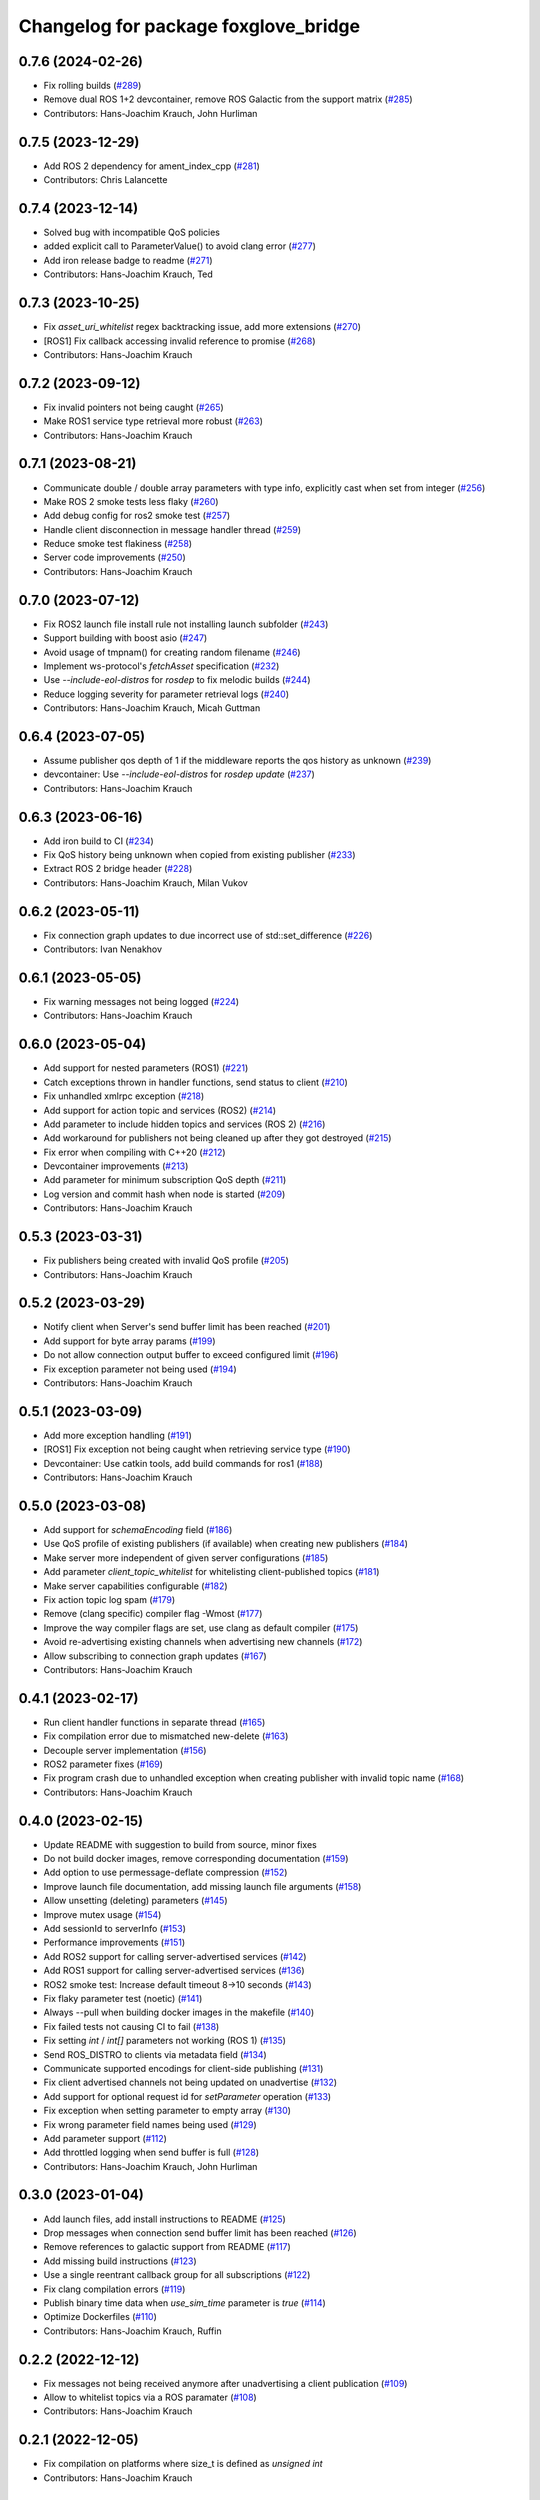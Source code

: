 ^^^^^^^^^^^^^^^^^^^^^^^^^^^^^^^^^^^^^
Changelog for package foxglove_bridge
^^^^^^^^^^^^^^^^^^^^^^^^^^^^^^^^^^^^^

0.7.6 (2024-02-26)
------------------
* Fix rolling builds (`#289 <https://github.com/foxglove/ros-foxglove-bridge/issues/289>`_)
* Remove dual ROS 1+2 devcontainer, remove ROS Galactic from the support matrix (`#285 <https://github.com/foxglove/ros-foxglove-bridge/issues/285>`_)
* Contributors: Hans-Joachim Krauch, John Hurliman

0.7.5 (2023-12-29)
------------------
* Add ROS 2 dependency for ament_index_cpp (`#281 <https://github.com/foxglove/ros-foxglove-bridge/issues/281>`_)
* Contributors: Chris Lalancette

0.7.4 (2023-12-14)
------------------
* Solved bug with incompatible QoS policies
* added explicit call to ParameterValue() to avoid clang error (`#277 <https://github.com/foxglove/ros-foxglove-bridge/issues/277>`_)
* Add iron release badge to readme (`#271 <https://github.com/foxglove/ros-foxglove-bridge/issues/271>`_)
* Contributors: Hans-Joachim Krauch, Ted

0.7.3 (2023-10-25)
------------------
* Fix `asset_uri_whitelist` regex backtracking issue, add more extensions (`#270 <https://github.com/foxglove/ros-foxglove-bridge/issues/270>`_)
* [ROS1] Fix callback accessing invalid reference to promise (`#268 <https://github.com/foxglove/ros-foxglove-bridge/issues/268>`_)
* Contributors: Hans-Joachim Krauch

0.7.2 (2023-09-12)
------------------
* Fix invalid pointers not being caught (`#265 <https://github.com/foxglove/ros-foxglove-bridge/issues/265>`_)
* Make ROS1 service type retrieval more robust (`#263 <https://github.com/foxglove/ros-foxglove-bridge/issues/263>`_)
* Contributors: Hans-Joachim Krauch

0.7.1 (2023-08-21)
------------------
* Communicate double / double array parameters with type info, explicitly cast when set from integer (`#256 <https://github.com/foxglove/ros-foxglove-bridge/issues/256>`_)
* Make ROS 2 smoke tests less flaky (`#260 <https://github.com/foxglove/ros-foxglove-bridge/issues/260>`_)
* Add debug config for ros2 smoke test (`#257 <https://github.com/foxglove/ros-foxglove-bridge/issues/257>`_)
* Handle client disconnection in message handler thread (`#259 <https://github.com/foxglove/ros-foxglove-bridge/issues/259>`_)
* Reduce smoke test flakiness (`#258 <https://github.com/foxglove/ros-foxglove-bridge/issues/258>`_)
* Server code improvements (`#250 <https://github.com/foxglove/ros-foxglove-bridge/issues/250>`_)
* Contributors: Hans-Joachim Krauch

0.7.0 (2023-07-12)
------------------
* Fix ROS2 launch file install rule not installing launch subfolder (`#243 <https://github.com/foxglove/ros-foxglove-bridge/issues/243>`_)
* Support building with boost asio (`#247 <https://github.com/foxglove/ros-foxglove-bridge/issues/247>`_)
* Avoid usage of tmpnam() for creating random filename (`#246 <https://github.com/foxglove/ros-foxglove-bridge/issues/246>`_)
* Implement ws-protocol's `fetchAsset` specification (`#232 <https://github.com/foxglove/ros-foxglove-bridge/issues/232>`_)
* Use `--include-eol-distros` for `rosdep` to fix melodic builds (`#244 <https://github.com/foxglove/ros-foxglove-bridge/issues/244>`_)
* Reduce logging severity for parameter retrieval logs (`#240 <https://github.com/foxglove/ros-foxglove-bridge/issues/240>`_)
* Contributors: Hans-Joachim Krauch, Micah Guttman

0.6.4 (2023-07-05)
------------------
* Assume publisher qos depth of 1 if the middleware reports the qos history as unknown (`#239 <https://github.com/foxglove/ros-foxglove-bridge/issues/239>`_)
* devcontainer: Use `--include-eol-distros` for `rosdep update` (`#237 <https://github.com/foxglove/ros-foxglove-bridge/issues/237>`_)
* Contributors: Hans-Joachim Krauch

0.6.3 (2023-06-16)
------------------
* Add iron build to CI (`#234 <https://github.com/foxglove/ros-foxglove-bridge/issues/234>`_)
* Fix QoS history being unknown when copied from existing publisher (`#233 <https://github.com/foxglove/ros-foxglove-bridge/issues/233>`_)
* Extract ROS 2 bridge header (`#228 <https://github.com/foxglove/ros-foxglove-bridge/issues/228>`_)
* Contributors: Hans-Joachim Krauch, Milan Vukov

0.6.2 (2023-05-11)
------------------
* Fix connection graph updates to due incorrect use of std::set_difference (`#226 <https://github.com/foxglove/ros-foxglove-bridge/issues/226>`_)
* Contributors: Ivan Nenakhov

0.6.1 (2023-05-05)
------------------
* Fix warning messages not being logged (`#224 <https://github.com/foxglove/ros-foxglove-bridge/issues/224>`_)
* Contributors: Hans-Joachim Krauch

0.6.0 (2023-05-04)
------------------
* Add support for nested parameters (ROS1) (`#221 <https://github.com/foxglove/ros-foxglove-bridge/issues/221>`_)
* Catch exceptions thrown in handler functions, send status to client (`#210 <https://github.com/foxglove/ros-foxglove-bridge/issues/210>`_)
* Fix unhandled xmlrpc exception (`#218 <https://github.com/foxglove/ros-foxglove-bridge/issues/218>`_)
* Add support for action topic and services (ROS2) (`#214 <https://github.com/foxglove/ros-foxglove-bridge/issues/214>`_)
* Add parameter to include hidden topics and services (ROS 2) (`#216 <https://github.com/foxglove/ros-foxglove-bridge/issues/216>`_)
* Add workaround for publishers not being cleaned up after they got destroyed (`#215 <https://github.com/foxglove/ros-foxglove-bridge/issues/215>`_)
* Fix error when compiling with C++20 (`#212 <https://github.com/foxglove/ros-foxglove-bridge/issues/212>`_)
* Devcontainer improvements (`#213 <https://github.com/foxglove/ros-foxglove-bridge/issues/213>`_)
* Add parameter for minimum subscription QoS depth (`#211 <https://github.com/foxglove/ros-foxglove-bridge/issues/211>`_)
* Log version and commit hash when node is started (`#209 <https://github.com/foxglove/ros-foxglove-bridge/issues/209>`_)
* Contributors: Hans-Joachim Krauch

0.5.3 (2023-03-31)
------------------
* Fix publishers being created with invalid QoS profile (`#205 <https://github.com/foxglove/ros-foxglove-bridge/issues/205>`_)
* Contributors: Hans-Joachim Krauch

0.5.2 (2023-03-29)
------------------
* Notify client when Server's send buffer limit has been reached (`#201 <https://github.com/foxglove/ros-foxglove-bridge/issues/201>`_)
* Add support for byte array params (`#199 <https://github.com/foxglove/ros-foxglove-bridge/issues/199>`_)
* Do not allow connection output buffer to exceed configured limit (`#196 <https://github.com/foxglove/ros-foxglove-bridge/issues/196>`_)
* Fix exception parameter not being used (`#194 <https://github.com/foxglove/ros-foxglove-bridge/issues/194>`_)
* Contributors: Hans-Joachim Krauch

0.5.1 (2023-03-09)
------------------
* Add more exception handling (`#191 <https://github.com/foxglove/ros-foxglove-bridge/issues/191>`_)
* [ROS1] Fix exception not being caught when retrieving service type  (`#190 <https://github.com/foxglove/ros-foxglove-bridge/issues/190>`_)
* Devcontainer: Use catkin tools, add build commands for ros1 (`#188 <https://github.com/foxglove/ros-foxglove-bridge/issues/188>`_)
* Contributors: Hans-Joachim Krauch

0.5.0 (2023-03-08)
------------------
* Add support for `schemaEncoding` field (`#186 <https://github.com/foxglove/ros-foxglove-bridge/issues/186>`_)
* Use QoS profile of existing publishers (if available) when creating new publishers (`#184 <https://github.com/foxglove/ros-foxglove-bridge/issues/184>`_)
* Make server more independent of given server configurations (`#185 <https://github.com/foxglove/ros-foxglove-bridge/issues/185>`_)
* Add parameter `client_topic_whitelist` for whitelisting client-published topics (`#181 <https://github.com/foxglove/ros-foxglove-bridge/issues/181>`_)
* Make server capabilities configurable (`#182 <https://github.com/foxglove/ros-foxglove-bridge/issues/182>`_)
* Fix action topic log spam (`#179 <https://github.com/foxglove/ros-foxglove-bridge/issues/179>`_)
* Remove (clang specific) compiler flag -Wmost (`#177 <https://github.com/foxglove/ros-foxglove-bridge/issues/177>`_)
* Improve the way compiler flags are set, use clang as default compiler (`#175 <https://github.com/foxglove/ros-foxglove-bridge/issues/175>`_)
* Avoid re-advertising existing channels when advertising new channels (`#172 <https://github.com/foxglove/ros-foxglove-bridge/issues/172>`_)
* Allow subscribing to connection graph updates (`#167 <https://github.com/foxglove/ros-foxglove-bridge/issues/167>`_)
* Contributors: Hans-Joachim Krauch

0.4.1 (2023-02-17)
------------------
* Run client handler functions in separate thread (`#165 <https://github.com/foxglove/ros-foxglove-bridge/issues/165>`_)
* Fix compilation error due to mismatched new-delete (`#163 <https://github.com/foxglove/ros-foxglove-bridge/issues/163>`_)
* Decouple server implementation (`#156 <https://github.com/foxglove/ros-foxglove-bridge/issues/156>`_)
* ROS2 parameter fixes (`#169 <https://github.com/foxglove/ros-foxglove-bridge/issues/169>`_)
* Fix program crash due to unhandled exception when creating publisher with invalid topic name (`#168 <https://github.com/foxglove/ros-foxglove-bridge/issues/168>`_)
* Contributors: Hans-Joachim Krauch

0.4.0 (2023-02-15)
------------------
* Update README with suggestion to build from source, minor fixes
* Do not build docker images, remove corresponding documentation (`#159 <https://github.com/foxglove/ros-foxglove-bridge/issues/159>`_)
* Add option to use permessage-deflate compression (`#152 <https://github.com/foxglove/ros-foxglove-bridge/issues/152>`_)
* Improve launch file documentation, add missing launch file arguments (`#158 <https://github.com/foxglove/ros-foxglove-bridge/issues/158>`_)
* Allow unsetting (deleting) parameters (`#145 <https://github.com/foxglove/ros-foxglove-bridge/issues/145>`_)
* Improve mutex usage (`#154 <https://github.com/foxglove/ros-foxglove-bridge/issues/154>`_)
* Add sessionId to serverInfo (`#153 <https://github.com/foxglove/ros-foxglove-bridge/issues/153>`_)
* Performance improvements (`#151 <https://github.com/foxglove/ros-foxglove-bridge/issues/151>`_)
* Add ROS2 support for calling server-advertised services (`#142 <https://github.com/foxglove/ros-foxglove-bridge/issues/142>`_)
* Add ROS1 support for calling server-advertised services (`#136 <https://github.com/foxglove/ros-foxglove-bridge/issues/136>`_)
* ROS2 smoke test: Increase default timeout 8->10 seconds (`#143 <https://github.com/foxglove/ros-foxglove-bridge/issues/143>`_)
* Fix flaky parameter test (noetic) (`#141 <https://github.com/foxglove/ros-foxglove-bridge/issues/141>`_)
* Always --pull when building docker images in the makefile (`#140 <https://github.com/foxglove/ros-foxglove-bridge/issues/140>`_)
* Fix failed tests not causing CI to fail (`#138 <https://github.com/foxglove/ros-foxglove-bridge/issues/138>`_)
* Fix setting `int` / `int[]` parameters not working (ROS 1) (`#135 <https://github.com/foxglove/ros-foxglove-bridge/issues/135>`_)
* Send ROS_DISTRO to clients via metadata field (`#134 <https://github.com/foxglove/ros-foxglove-bridge/issues/134>`_)
* Communicate supported encodings for client-side publishing (`#131 <https://github.com/foxglove/ros-foxglove-bridge/issues/131>`_)
* Fix client advertised channels not being updated on unadvertise (`#132 <https://github.com/foxglove/ros-foxglove-bridge/issues/132>`_)
* Add support for optional request id for `setParameter` operation (`#133 <https://github.com/foxglove/ros-foxglove-bridge/issues/133>`_)
* Fix exception when setting parameter to empty array (`#130 <https://github.com/foxglove/ros-foxglove-bridge/issues/130>`_)
* Fix wrong parameter field names being used (`#129 <https://github.com/foxglove/ros-foxglove-bridge/issues/129>`_)
* Add parameter support (`#112 <https://github.com/foxglove/ros-foxglove-bridge/issues/112>`_)
* Add throttled logging when send buffer is full (`#128 <https://github.com/foxglove/ros-foxglove-bridge/issues/128>`_)
* Contributors: Hans-Joachim Krauch, John Hurliman

0.3.0 (2023-01-04)
------------------
* Add launch files, add install instructions to README (`#125 <https://github.com/foxglove/ros-foxglove-bridge/issues/125>`_)
* Drop messages when connection send buffer limit has been reached (`#126 <https://github.com/foxglove/ros-foxglove-bridge/issues/126>`_)
* Remove references to galactic support from README (`#117 <https://github.com/foxglove/ros-foxglove-bridge/issues/117>`_)
* Add missing build instructions (`#123 <https://github.com/foxglove/ros-foxglove-bridge/issues/123>`_)
* Use a single reentrant callback group for all subscriptions (`#122 <https://github.com/foxglove/ros-foxglove-bridge/issues/122>`_)
* Fix clang compilation errors (`#119 <https://github.com/foxglove/ros-foxglove-bridge/issues/119>`_)
* Publish binary time data when `use_sim_time` parameter is `true` (`#114 <https://github.com/foxglove/ros-foxglove-bridge/issues/114>`_)
* Optimize Dockerfiles (`#110 <https://github.com/foxglove/ros-foxglove-bridge/issues/110>`_)
* Contributors: Hans-Joachim Krauch, Ruffin

0.2.2 (2022-12-12)
------------------
* Fix messages not being received anymore after unadvertising a client publication (`#109 <https://github.com/foxglove/ros-foxglove-bridge/issues/109>`_)
* Allow to whitelist topics via a ROS paramater (`#108 <https://github.com/foxglove/ros-foxglove-bridge/issues/108>`_)
* Contributors: Hans-Joachim Krauch

0.2.1 (2022-12-05)
------------------
* Fix compilation on platforms where size_t is defined as `unsigned int`
* Contributors: Hans-Joachim Krauch

0.2.0 (2022-12-01)
------------------

* Add support for client channels (`#66 <https://github.com/foxglove/ros-foxglove-bridge/issues/66>`_)
* Add smoke tests (`#72 <https://github.com/foxglove/ros-foxglove-bridge/issues/72>`_)
* Update package maintainers (`#70 <https://github.com/foxglove/ros-foxglove-bridge/issues/70>`_)
* [ROS2]: Fix messages not being received anymore after unsubscribing a topic (`#92 <https://github.com/foxglove/ros-foxglove-bridge/issues/92>`_)
* [ROS2]: Refactor node as a component (`#63 <https://github.com/foxglove/ros-foxglove-bridge/issues/63>`_)
* [ROS2]: Fix message definition loading for `.msg` or `.idl` files not located in `msg/` (`#95 <https://github.com/foxglove/ros-foxglove-bridge/issues/95>`_)
* [ROS1]: Mirror ROS 2 node behavior when `/clock`` topic is present (`#99 <https://github.com/foxglove/ros-foxglove-bridge/issues/99>`_)
* [ROS1]: Fix topic discovery function not being called frequently at startup (`#68 <https://github.com/foxglove/ros-foxglove-bridge/issues/68>`_)
* Contributors: Hans-Joachim Krauch, Jacob Bandes-Storch, John Hurliman

0.1.0 (2022-11-21)
------------------
* Initial release, topic subscription only
